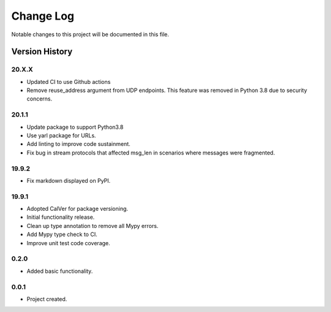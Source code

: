 Change Log
==========

Notable changes to this project will be documented in this file.

Version History
---------------

20.X.X
++++++

- Updated CI to use Github actions
- Remove reuse_address argument from UDP endpoints. This feature was removed in Python 3.8 due to security concerns.

20.1.1
++++++

- Update package to support Python3.8
- Use yarl package for URLs.
- Add linting to improve code sustainment.
- Fix bug in stream protocols that affected msg_len in scenarios where messages were fragmented.

19.9.2
++++++

- Fix markdown displayed on PyPI.

19.9.1
++++++

- Adopted CalVer for package versioning.
- Initial functionality release.
- Clean up type annotation to remove all Mypy errors.
- Add Mypy type check to CI.
- Improve unit test code coverage.

0.2.0
++++++

- Added basic functionality.

0.0.1
++++++

- Project created.
